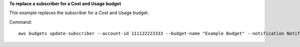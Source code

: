 **To replace a subscriber for a Cost and Usage budget**

This example replaces the subscriber for a Cost and Usage budget.

Command::

  aws budgets update-subscriber --account-id 111122223333 --budget-name "Example Budget" --notification NotificationType=ACTUAL,ComparisonOperator=GREATER_THAN,Threshold=80,ThresholdType=PERCENTAGE --old-subscriber SubscriptionType=EMAIL,Address=example@example.com --new-subscriber SubscriptionType=EMAIL,Address=example2@example.com
